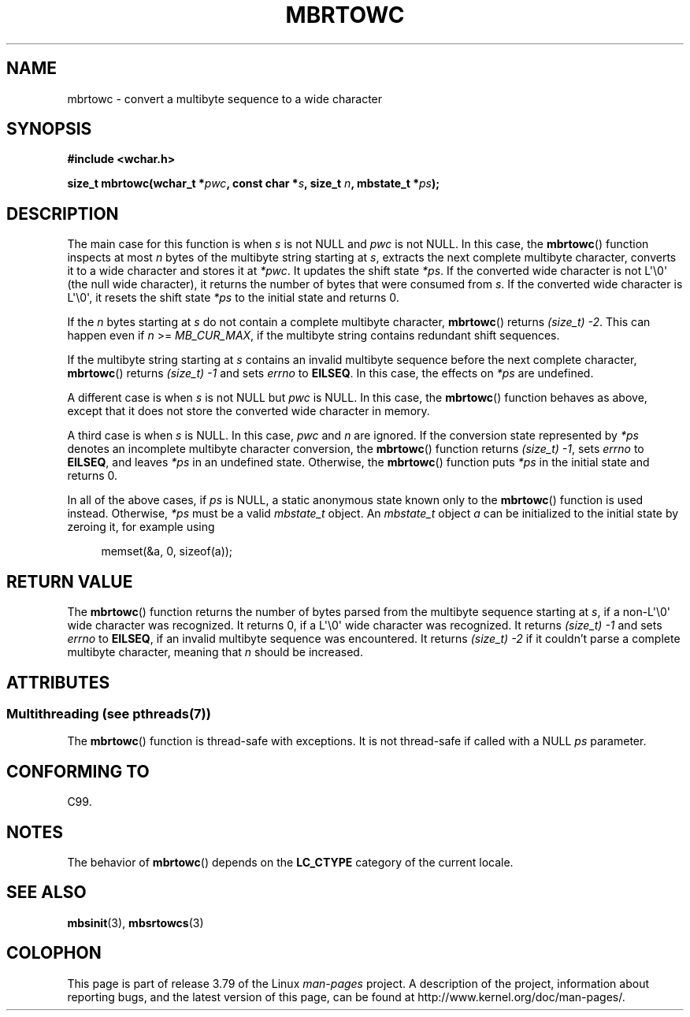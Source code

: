 .\" Copyright (c) Bruno Haible <haible@clisp.cons.org>
.\"
.\" %%%LICENSE_START(GPLv2+_DOC_ONEPARA)
.\" This is free documentation; you can redistribute it and/or
.\" modify it under the terms of the GNU General Public License as
.\" published by the Free Software Foundation; either version 2 of
.\" the License, or (at your option) any later version.
.\" %%%LICENSE_END
.\"
.\" References consulted:
.\"   GNU glibc-2 source code and manual
.\"   Dinkumware C library reference http://www.dinkumware.com/
.\"   OpenGroup's Single UNIX specification
.\"      http://www.UNIX-systems.org/online.html
.\"   ISO/IEC 9899:1999
.\"
.TH MBRTOWC 3  2014-03-18 "GNU" "Linux Programmer's Manual"
.SH NAME
mbrtowc \- convert a multibyte sequence to a wide character
.SH SYNOPSIS
.nf
.B #include <wchar.h>
.sp
.BI "size_t mbrtowc(wchar_t *" pwc ", const char *" s ", size_t " n \
", mbstate_t *" ps );
.fi
.SH DESCRIPTION
The main case for this function is when
.IR s
is not NULL and
.I pwc
is
not NULL.
In this case, the
.BR mbrtowc ()
function inspects at most
.I n
bytes of the multibyte string starting at
.IR s ,
extracts the next complete
multibyte character, converts it to a wide character and stores it at
.IR *pwc .
It updates the shift state
.IR *ps .
If the converted wide
character is not L\(aq\\0\(aq (the null wide character),
it returns the number of bytes that were consumed
from
.IR s .
If the converted wide character is L\(aq\\0\(aq, it resets the shift
state
.I *ps
to the initial state and returns 0.
.PP
If the
.IR n
bytes starting at
.I s
do not contain a complete multibyte
character,
.BR mbrtowc ()
returns
.IR "(size_t)\ \-2" .
This can happen even if
.I n
>=
.IR MB_CUR_MAX ,
if the multibyte string contains redundant shift
sequences.
.PP
If the multibyte string starting at
.I s
contains an invalid multibyte
sequence before the next complete character,
.BR mbrtowc ()
returns
.IR "(size_t)\ \-1"
and sets
.I errno
to
.BR EILSEQ .
In this case,
the effects on
.I *ps
are undefined.
.PP
A different case is when
.IR s
is not NULL but
.I pwc
is NULL.
In this case, the
.BR mbrtowc ()
function behaves as above, except that it does not
store the converted wide character in memory.
.PP
A third case is when
.I s
is NULL.
In this case,
.IR pwc
and
.I n
are
ignored.
If the conversion state represented by
.I *ps
denotes an
incomplete multibyte character conversion, the
.BR mbrtowc ()
function
returns
.IR "(size_t)\ \-1" ,
sets
.I errno
to
.BR EILSEQ ,
and
leaves
.I *ps
in an undefined state.
Otherwise, the
.BR mbrtowc ()
function
puts
.I *ps
in the initial state and returns 0.
.PP
In all of the above cases, if
.I ps
is NULL, a static anonymous
state known only to the
.BR mbrtowc ()
function is used instead.
Otherwise,
.IR *ps
must be a valid
.I mbstate_t
object.
An
.IR mbstate_t
object
.I a
can be initialized to the initial state
by zeroing it, for example using
.sp
.in +4n
memset(&a, 0, sizeof(a));
.in
.SH RETURN VALUE
The
.BR mbrtowc ()
function returns the number of bytes parsed from the
multibyte sequence starting at
.IR s ,
if a non-L\(aq\\0\(aq wide character
was recognized.
It returns 0, if a L\(aq\\0\(aq wide character was recognized.
It returns
.I (size_t)\ \-1
and sets
.I errno
to
.BR EILSEQ ,
if an invalid multibyte sequence was
encountered.
It returns
.I "(size_t)\ \-2"
if it couldn't parse a complete multibyte
character, meaning that
.I n
should be increased.
.SH ATTRIBUTES
.SS Multithreading (see pthreads(7))
The
.BR mbrtowc ()
function is thread-safe with exceptions.
It is not thread-safe if called with a NULL \fIps\fP parameter.
.SH CONFORMING TO
C99.
.SH NOTES
The behavior of
.BR mbrtowc ()
depends on the
.B LC_CTYPE
category of the
current locale.
.SH SEE ALSO
.BR mbsinit (3),
.BR mbsrtowcs (3)
.SH COLOPHON
This page is part of release 3.79 of the Linux
.I man-pages
project.
A description of the project,
information about reporting bugs,
and the latest version of this page,
can be found at
\%http://www.kernel.org/doc/man\-pages/.
